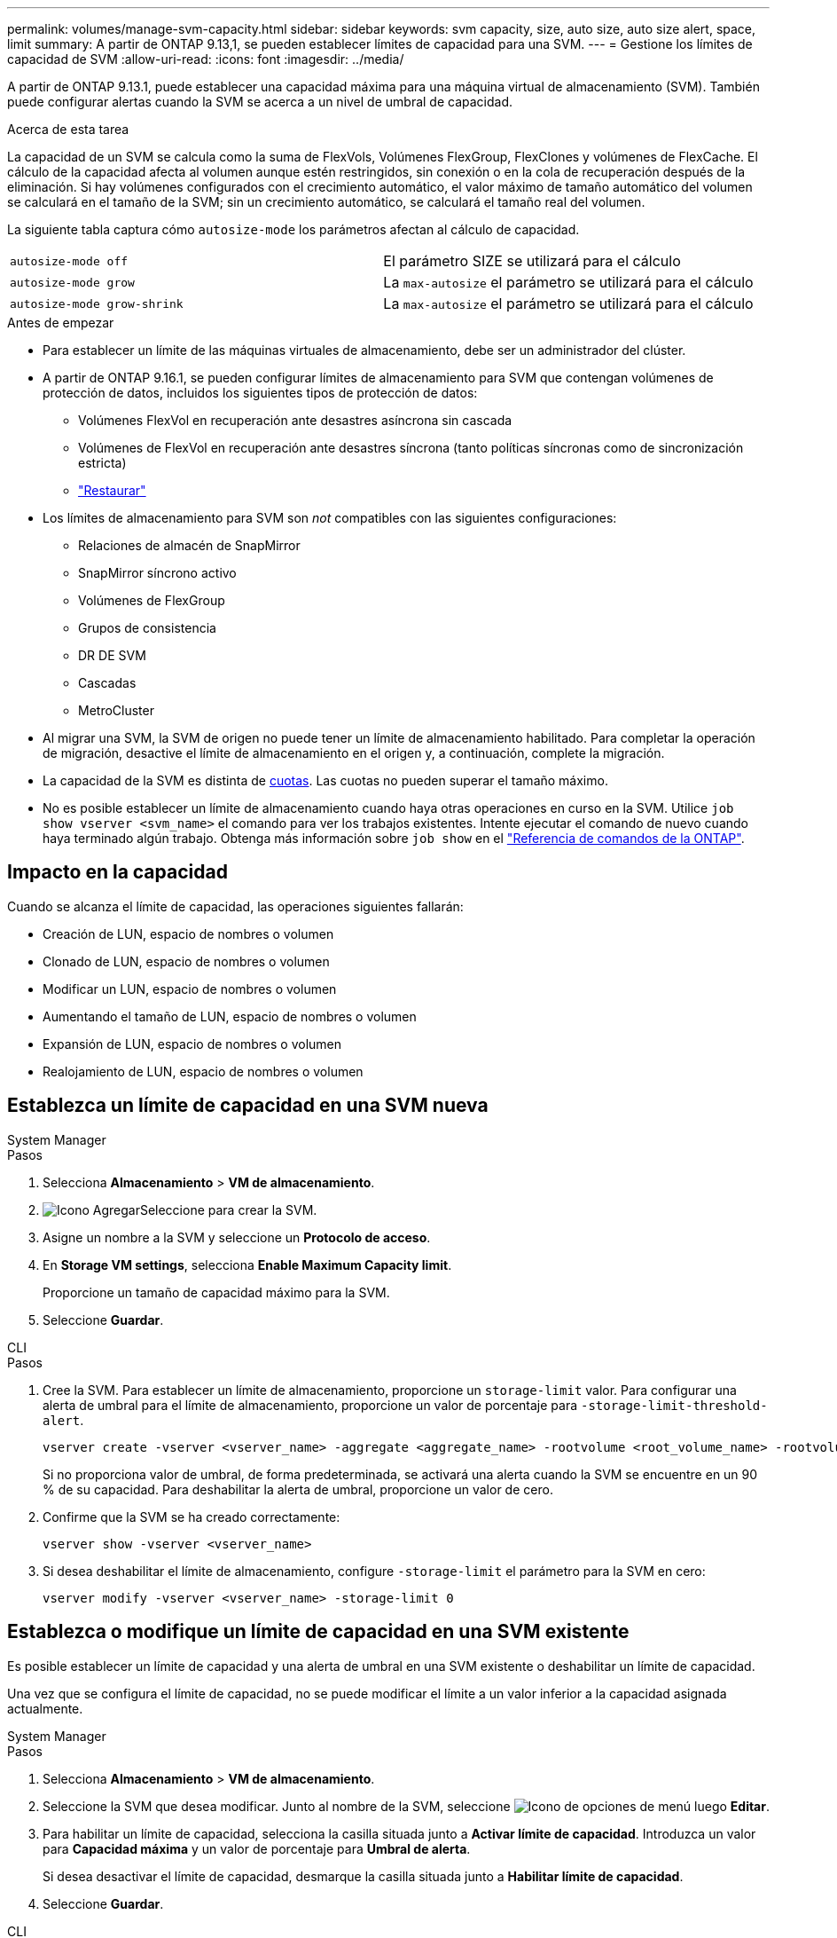 ---
permalink: volumes/manage-svm-capacity.html 
sidebar: sidebar 
keywords: svm capacity, size, auto size, auto size alert, space, limit 
summary: A partir de ONTAP 9.13,1, se pueden establecer límites de capacidad para una SVM. 
---
= Gestione los límites de capacidad de SVM
:allow-uri-read: 
:icons: font
:imagesdir: ../media/


[role="lead"]
A partir de ONTAP 9.13.1, puede establecer una capacidad máxima para una máquina virtual de almacenamiento (SVM). También puede configurar alertas cuando la SVM se acerca a un nivel de umbral de capacidad.

.Acerca de esta tarea
La capacidad de un SVM se calcula como la suma de FlexVols, Volúmenes FlexGroup, FlexClones y volúmenes de FlexCache. El cálculo de la capacidad afecta al volumen aunque estén restringidos, sin conexión o en la cola de recuperación después de la eliminación. Si hay volúmenes configurados con el crecimiento automático, el valor máximo de tamaño automático del volumen se calculará en el tamaño de la SVM; sin un crecimiento automático, se calculará el tamaño real del volumen.

La siguiente tabla captura cómo `autosize-mode` los parámetros afectan al cálculo de capacidad.

|===


| `autosize-mode off` | El parámetro SIZE se utilizará para el cálculo 


| `autosize-mode grow` | La `max-autosize` el parámetro se utilizará para el cálculo 


| `autosize-mode grow-shrink` | La `max-autosize` el parámetro se utilizará para el cálculo 
|===
.Antes de empezar
* Para establecer un límite de las máquinas virtuales de almacenamiento, debe ser un administrador del clúster.
* A partir de ONTAP 9.16.1, se pueden configurar límites de almacenamiento para SVM que contengan volúmenes de protección de datos, incluidos los siguientes tipos de protección de datos:
+
** Volúmenes FlexVol en recuperación ante desastres asíncrona sin cascada
** Volúmenes de FlexVol en recuperación ante desastres síncrona (tanto políticas síncronas como de sincronización estricta)
** link:../data-protection/restore-volume-snapvault-backup-task.html["Restaurar"]


* Los límites de almacenamiento para SVM son _not_ compatibles con las siguientes configuraciones:
+
** Relaciones de almacén de SnapMirror
** SnapMirror síncrono activo
** Volúmenes de FlexGroup
** Grupos de consistencia
** DR DE SVM
** Cascadas
** MetroCluster


* Al migrar una SVM, la SVM de origen no puede tener un límite de almacenamiento habilitado. Para completar la operación de migración, desactive el límite de almacenamiento en el origen y, a continuación, complete la migración.
* La capacidad de la SVM es distinta de xref:../volumes/quotas-concept.html[cuotas]. Las cuotas no pueden superar el tamaño máximo.
* No es posible establecer un límite de almacenamiento cuando haya otras operaciones en curso en la SVM. Utilice `job show vserver <svm_name>` el comando para ver los trabajos existentes. Intente ejecutar el comando de nuevo cuando haya terminado algún trabajo. Obtenga más información sobre `job show` en el link:https://docs.netapp.com/us-en/ontap-cli/job-show.html["Referencia de comandos de la ONTAP"^].




== Impacto en la capacidad

Cuando se alcanza el límite de capacidad, las operaciones siguientes fallarán:

* Creación de LUN, espacio de nombres o volumen
* Clonado de LUN, espacio de nombres o volumen
* Modificar un LUN, espacio de nombres o volumen
* Aumentando el tamaño de LUN, espacio de nombres o volumen
* Expansión de LUN, espacio de nombres o volumen
* Realojamiento de LUN, espacio de nombres o volumen




== Establezca un límite de capacidad en una SVM nueva

[role="tabbed-block"]
====
.System Manager
--
.Pasos
. Selecciona *Almacenamiento* > *VM de almacenamiento*.
. image:icon_add_blue_bg.gif["Icono Agregar"]Seleccione para crear la SVM.
. Asigne un nombre a la SVM y seleccione un *Protocolo de acceso*.
. En *Storage VM settings*, selecciona *Enable Maximum Capacity limit*.
+
Proporcione un tamaño de capacidad máximo para la SVM.

. Seleccione *Guardar*.


--
.CLI
--
.Pasos
. Cree la SVM. Para establecer un límite de almacenamiento, proporcione un `storage-limit` valor. Para configurar una alerta de umbral para el límite de almacenamiento, proporcione un valor de porcentaje para `-storage-limit-threshold-alert`.
+
[source, cli]
----
vserver create -vserver <vserver_name> -aggregate <aggregate_name> -rootvolume <root_volume_name> -rootvolume-security-style {unix|ntfs|mixed} -storage-limit <value> [GiB|TIB] -storage-limit-threshold-alert <percentage> [-ipspace <IPspace_name>] [-language <language>] [-snapshot-policy <snapshot_policy_name>] [-quota-policy <quota_policy_name>] [-comment <comment>]
----
+
Si no proporciona valor de umbral, de forma predeterminada, se activará una alerta cuando la SVM se encuentre en un 90 % de su capacidad. Para deshabilitar la alerta de umbral, proporcione un valor de cero.

. Confirme que la SVM se ha creado correctamente:
+
[source, cli]
----
vserver show -vserver <vserver_name>
----
. Si desea deshabilitar el límite de almacenamiento, configure `-storage-limit` el parámetro para la SVM en cero:
+
[source, cli]
----
vserver modify -vserver <vserver_name> -storage-limit 0
----


--
====


== Establezca o modifique un límite de capacidad en una SVM existente

Es posible establecer un límite de capacidad y una alerta de umbral en una SVM existente o deshabilitar un límite de capacidad.

Una vez que se configura el límite de capacidad, no se puede modificar el límite a un valor inferior a la capacidad asignada actualmente.

[role="tabbed-block"]
====
.System Manager
--
.Pasos
. Selecciona *Almacenamiento* > *VM de almacenamiento*.
. Seleccione la SVM que desea modificar. Junto al nombre de la SVM, seleccione image:icon_kabob.gif["Icono de opciones de menú"] luego *Editar*.
. Para habilitar un límite de capacidad, selecciona la casilla situada junto a *Activar límite de capacidad*. Introduzca un valor para *Capacidad máxima* y un valor de porcentaje para *Umbral de alerta*.
+
Si desea desactivar el límite de capacidad, desmarque la casilla situada junto a *Habilitar límite de capacidad*.

. Seleccione *Guardar*.


--
.CLI
--
.Pasos
. En el clúster que aloja la SVM, emita el `vserver modify` comando. Proporcione un valor numérico para `-storage-limit` y un valor porcentual para `-storage-limit-threshold-alert`.
+
[source, cli]
----
vserver modify -vserver <vserver_name> -storage-limit <value> [GiB|TIB] -storage-limit-threshold-alert <percentage>
----
+
Si no proporciona un valor de umbral, tendrá una alerta predeterminada al 90 % de capacidad. Para deshabilitar la alerta de umbral, proporcione un valor de cero.

. Si desea deshabilitar el límite de almacenamiento, establezca la `-storage-limit` para la SVM en cero:
+
[source, cli]
----
vserver modify -vserver <vserver_name> -storage-limit 0
----


--
====


== Alcanzar los límites de capacidad

Cuando alcance la capacidad máxima o el umbral de alerta, puede consultar el `vserver.storage.threshold` Mensajes EMS o utilice la página *Insights* en System Manager para obtener información sobre posibles acciones. Las posibles soluciones incluyen:

* Edite los límites de capacidad máxima de SVM
* Purgado de la cola de recuperación de volúmenes para liberar espacio
* Elimine la snapshot para proporcionar espacio para el volumen


.Información relacionada
* xref:../concepts/capacity-measurements-in-sm-concept.adoc[Mediciones de capacidad en System Manager]
* xref:../task_admin_monitor_capacity_in_sm.html[Supervise la capacidad del clúster, el nivel y SVM en System Manager]
* link:https://docs.netapp.com/us-en/ontap-cli/vserver-create.html["creación de vserver"]
* link:https://docs.netapp.com/us-en/ontap-cli/vserver-show.html["se muestra vserver"]
* link:https://docs.netapp.com/us-en/ontap-cli/vserver-modify.html["modificación de vserver"]

